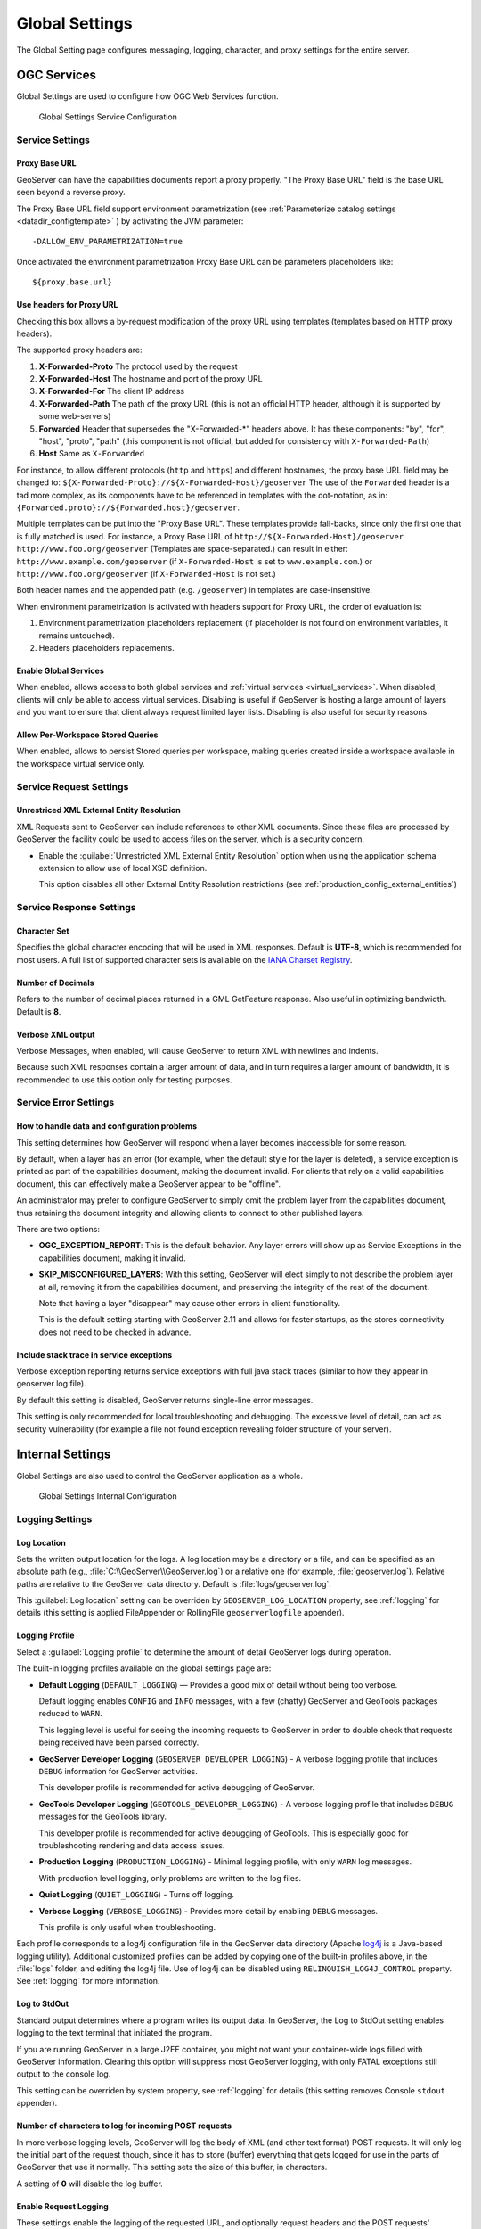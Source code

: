 .. _config_globalsettings:

Global Settings
===============

The Global Setting page configures messaging, logging, character, and proxy settings for the entire server.

OGC Services
------------

Global Settings are used to configure how OGC Web Services function.

.. figure:: img/global_settings_service.png
   
   Global Settings Service Configuration

Service Settings
^^^^^^^^^^^^^^^^

.. _config_globalsettings_proxy_base:

Proxy Base URL
''''''''''''''

GeoServer can have the capabilities documents report a proxy properly. "The Proxy Base URL" field is the base URL seen beyond a reverse proxy.

The Proxy Base URL field support environment parametrization (see :ref:`Parameterize catalog settings <datadir_configtemplate>` ) by activating the JVM parameter::

    -DALLOW_ENV_PARAMETRIZATION=true

Once activated the environment parametrization Proxy Base URL can be parameters placeholders like::

    ${proxy.base.url}

.. _config_globalsettings_proxy_headers:

Use headers for Proxy URL
'''''''''''''''''''''''''

Checking this box allows a by-request modification of the proxy URL using templates (templates based on HTTP proxy headers).

The supported proxy headers are:

#. **X-Forwarded-Proto** The protocol used by the request
#. **X-Forwarded-Host** The hostname and port of the proxy URL
#. **X-Forwarded-For** The client IP address
#. **X-Forwarded-Path** The path of the proxy URL (this is not an official HTTP header, although it is supported by some web-servers)
#. **Forwarded** Header that supersedes the "X-Forwarded-\*" headers above. It has these components: "by", "for", "host", "proto", "path" (this component is not official, but added for consistency with ``X-Forwarded-Path``)
#. **Host** Same as ``X-Forwarded``

For instance, to allow different protocols (``http`` and ``https``) and different hostnames, the proxy base URL field may be changed to: ``${X-Forwarded-Proto}://${X-Forwarded-Host}/geoserver``
The use of the ``Forwarded`` header is a tad more complex, as its components have to be referenced in templates with the dot-notation, as in: ``{Forwarded.proto}://${Forwarded.host}/geoserver``.

Multiple templates can be put into the "Proxy Base URL". These templates provide fall-backs, since only the first one that is fully matched is used. 
For instance, a Proxy Base URL of ``http://${X-Forwarded-Host}/geoserver http://www.foo.org/geoserver`` (Templates are space-separated.) can result in either: ``http://www.example.com/geoserver`` (if ``X-Forwarded-Host`` is set to ``www.example.com``.)  or ``http://www.foo.org/geoserver``  (if ``X-Forwarded-Host`` is not set.)

Both header names and the appended path (e.g. ``/geoserver``) in templates are case-insensitive.

When environment parametrization is activated with headers support for Proxy URL, the order of evaluation is:

1. Environment parametrization placeholders replacement (if placeholder is not found on environment variables, it remains untouched).
2. Headers placeholders replacements.

.. _config_globalsettings_global:

Enable Global Services
''''''''''''''''''''''

When enabled, allows access to both global services and :ref:`virtual services <virtual_services>`. When disabled, clients will only be able to access virtual services. Disabling is useful if GeoServer is hosting a large amount of layers and you want to ensure that client always request limited layer lists. Disabling is also useful for security reasons.

.. _config_globalsettings_stored_queries:

Allow Per-Workspace Stored Queries
''''''''''''''''''''''''''''''''''

When enabled, allows to persist Stored queries per workspace, making queries created inside a workspace available in the workspace virtual service only.

Service Request Settings
^^^^^^^^^^^^^^^^^^^^^^^^

.. _config_globalsettings_external_entities:

Unrestriced XML External Entity Resolution
''''''''''''''''''''''''''''''''''''''''''

XML Requests sent to GeoServer can include references to other XML documents. Since these files are processed by GeoServer the facility could be used to access files on the server, which is a security concern.

* Enable the :guilabel:`Unrestricted XML External Entity Resolution` option when using the application schema extension to allow use of local XSD definition.

  This option disables all other External Entity Resolution restrictions (see :ref:`production_config_external_entities`)

Service Response Settings
^^^^^^^^^^^^^^^^^^^^^^^^^

.. _config_globalsettings_charset:

Character Set
'''''''''''''

Specifies the global character encoding that will be used in XML responses. Default is **UTF-8**, which is recommended for most users. A full list of supported character sets is available on the `IANA Charset Registry <http://www.iana.org/assignments/character-sets>`__.

.. _config_globalsettings_decimals:

Number of Decimals
''''''''''''''''''

Refers to the number of decimal places returned in a GML GetFeature response. Also useful in optimizing bandwidth. Default is **8**.

.. _config_globalsettings_verbose_xml:

Verbose XML output
''''''''''''''''''

Verbose Messages, when enabled, will cause GeoServer to return XML with newlines and indents.

Because such XML responses contain a larger amount of data, and in turn requires a larger amount of bandwidth, it is recommended to use this option only for testing purposes.

Service Error Settings
^^^^^^^^^^^^^^^^^^^^^^

.. _config_globalsettings_service_problems:

How to handle data and configuration problems
'''''''''''''''''''''''''''''''''''''''''''''

This setting determines how GeoServer will respond when a layer becomes inaccessible for some reason.

By default, when a layer has an error (for example, when the default style for the layer is deleted), a service exception is printed as part of the capabilities document, making the document invalid. For clients that rely on a valid capabilities document, this can effectively make a GeoServer appear to be "offline". 

An administrator may prefer to configure GeoServer to simply omit the problem layer from the capabilities document, thus retaining the document integrity and allowing clients to connect to other published layers.

There are two options:

* **OGC_EXCEPTION_REPORT**: This is the default behavior. Any layer errors will show up as Service Exceptions in the capabilities document, making it invalid.

* **SKIP_MISCONFIGURED_LAYERS**: With this setting, GeoServer will elect simply to not describe the problem layer at all, removing it from the capabilities document, and preserving the integrity of the rest of the document.

  Note that having a layer "disappear" may cause other errors in client functionality.
  
  This is the default setting starting with GeoServer 2.11 and allows for faster startups, as the stores connectivity does not need to be checked in advance.

.. _config_globalsettings_service_exceptions:

Include stack trace in service exceptions
'''''''''''''''''''''''''''''''''''''''''

Verbose exception reporting returns service exceptions with full java stack traces (similar to how they appear in geoserver log file).

By default this setting is disabled, GeoServer returns single-line error messages.

This setting is only recommended for local troubleshooting and debugging. The excessive level of detail, can act as security vulnerability (for example a file not found exception revealing folder structure of your server).

Internal Settings
-----------------
Global Settings are also used to control the GeoServer application as a whole.

.. figure:: img/global_settings_internal.png
   
   Global Settings Internal Configuration

Logging Settings
^^^^^^^^^^^^^^^^

.. _config_globalsettings_log_location:

Log Location
''''''''''''

Sets the written output location for the logs. A log location may be a directory or a file, and can be specified as an absolute path (e.g., :file:`C:\\GeoServer\\GeoServer.log`) or a relative one (for example, :file:`geoserver.log`). Relative paths are relative to the GeoServer data directory. Default is :file:`logs/geoserver.log`.

This :guilabel:`Log location` setting can be overriden by ``GEOSERVER_LOG_LOCATION`` property, see :ref:`logging` for details (this setting is applied FileAppender or RollingFile ``geoserverlogfile`` appender).

.. _config_globalsettings_log_profile:

Logging Profile
'''''''''''''''

Select a :guilabel:`Logging profile` to determine the amount of detail GeoServer logs during operation. 

The built-in logging profiles available on the global settings page are:
 
* **Default Logging** (``DEFAULT_LOGGING``) — Provides a good mix of detail without being too verbose. 
  
  Default logging enables ``CONFIG`` and ``INFO`` messages, with a few (chatty) GeoServer and GeoTools packages reduced to ``WARN``.
  
  This logging level is useful for seeing the incoming requests to GeoServer in order to double check that requests being received have been parsed correctly.

* **GeoServer Developer Logging** (``GEOSERVER_DEVELOPER_LOGGING``) - A verbose logging profile that includes ``DEBUG`` information for GeoServer activities.
  
  This developer profile is recommended for active debugging of GeoServer. 

* **GeoTools Developer Logging** (``GEOTOOLS_DEVELOPER_LOGGING``) - A verbose logging profile that includes ``DEBUG`` messages for the GeoTools library.
  
  This developer profile is recommended for active debugging of GeoTools. This is especially good for troubleshooting rendering and data access issues.

* **Production Logging** (``PRODUCTION_LOGGING``) - Minimal logging profile, with only ``WARN`` log messages.
  
  With production level logging, only problems are written to the log files.

* **Quiet Logging** (``QUIET_LOGGING``) - Turns off logging.

* **Verbose Logging**  (``VERBOSE_LOGGING``) - Provides more detail by enabling ``DEBUG`` messages.
  
  This profile is only useful when troubleshooting.
  
Each profile corresponds to a log4j configuration file in the GeoServer data directory (Apache `log4j <https://logging.apache.org/log4j/2.x/>`_ is a Java-based logging utility). Additional customized profiles can be added by copying one of the built-in profiles above, in the :file:`logs` folder, and editing the log4j file. Use of log4j can be disabled using ``RELINQUISH_LOG4J_CONTROL`` property. See :ref:`logging` for more information.

.. _config_globalsettings_log_stdout:

Log to StdOut
'''''''''''''

Standard output determines where a program writes its output data. In GeoServer, the Log to StdOut setting enables logging to the text terminal that initiated the program.

If you are running GeoServer in a large J2EE container, you might not want your container-wide logs filled with GeoServer information. Clearing this option will suppress most GeoServer logging, with only FATAL exceptions still output to the console log.

This setting can be overriden by system property, see :ref:`logging` for details (this setting removes Console ``stdout`` appender).

.. _config_globalsettings_log_buffer:

Number of characters to log for incoming POST requests
''''''''''''''''''''''''''''''''''''''''''''''''''''''

In more verbose logging levels, GeoServer will log the body of XML (and other text format) POST requests. It will only log the initial part of the request though, since it has to store (buffer) everything that gets logged for use in the parts of GeoServer that use it normally. This setting sets the size of this buffer, in characters.

A setting of **0** will disable the log buffer.

.. _config_globalsettings_log_request:

Enable Request Logging 
''''''''''''''''''''''

These settings enable the logging of the requested URL, and optionally request headers and the POST requests' contents.

* :guilabel:`Enable Request Logging`: Select to enable logging of incoming requests, this will include the operation (``GET``,``POST``,etc...) and the URL requested.

* :guilabel:`Log Request Bodies`: Select to enable logging of request body information when accepting ``POST`` requests. Text content will be logged, or the number of bytes for binary content, based on the setting :ref:`config_globalsettings_log_buffer` setting above.

* :guilabel:`Log Request Bodies`: Select to enable logging of request header information.

By default these are disabled due to their considerable overhead. For more information on applying these settings and their use in troubleshooting see  :ref:`troubleshooting <troubleshooting_requests>`.

Catalog Settings
^^^^^^^^^^^^^^^^

.. _config_globalsettings_type_cache:

Feature type cache size
'''''''''''''''''''''''

GeoServer can cache datastore connections and schemas in memory for performance reasons. The cache size should generally be greater than the number of distinct featuretypes that are expected to be accessed simultaneously.
If possible, make this value larger than the total number of featuretypes on the server, but a setting too high may produce out-of-memory errors. On the other hand, a value lower than the total number of your registered featuretypes may clear and reload the resource-cache more often, which can be expensive and e.g. delay WFS-Requests in the meantime.
The default value for the Feature type cache size is 100.

.. _config_globalsettings_locking:

File Locking
''''''''''''

This configuration settings allows control of they type of file locking used when accessing the GeoServer Data Directory. This setting is used to protected the GeoServer configuration from being corrupted by multiple parties editing simultaneously. File locking should be employed when using the REST API to configure GeoServer, and can protected GeoServer when more than one administrator is making changes concurrently.

There are three options:

* **NIO File locking**: Uses Java New IO File Locks suitable for use in a clustered environment (with multiple GeoServers sharing the same data directory).

* **In-process locking**: Used to ensure individual configuration files cannot be modified by two web administration or REST sessions at the same time.

* **Disable Locking**: No file locking is used.

WebUI Settings
^^^^^^^^^^^^^^

.. _config_globalsettings_webui:

WebUI Mode
''''''''''

This configuration setting allows control over WebUI redirecting behaviour. By default, when the user loads a page that contains input, a HTTP 302 Redirect response is returned that causes a reload of that same with a generated session ID in the request parameter. This session ID allows the state of the page to be remembered after a refresh and prevents any occurence of the 'double submit problem'. However, this behaviour is incompatible with clustering of multiple geoserver instances.

There are three options:

* **DEFAULT**: Use redirecting unless a clustering module has been loaded.

* **REDIRECT**: Always use redirecting (incompatible with clustering).

* **DO_NOT_REDIRECT**: Never use redirecting (does not remember state when reloading a page and may cause double submit).

Note that a restart of GeoServer is necessary for a change in the setting to have effect.

Other Settings
--------------

Additional settings for GeoServer:

.. figure:: img/others.png

Other settings
^^^^^^^^^^^^^^

.. _config_globalsettings_rest_notfound:

REST Disable Resource not found Logging
'''''''''''''''''''''''''''''''''''''''

This parameter can be used to mute exception logging when doing REST operations and the requested Resource is not present. This default setting can be overridden by adding to a REST call the following parameter: **quietOnNotFound=true/false**.

.. _config_globalsettings_rest_root_dir:

REST PathMapper Root directory path
'''''''''''''''''''''''''''''''''''

This parameter is used by the RESTful API as the `Root Directory` for the newly uploaded files, following the structure::

    ${rootDirectory}/workspace/store[/<file>]

.. _config_globalsettings_display_creation:

Display creation timestamps on administration lists
'''''''''''''''''''''''''''''''''''''''''''''''''''

These check boxes can be used to toggle Date of Creation on Workspaces,Stores,Layers,Layer Groups and Styles administration list pages.

Time of can be seen by hovering mouse over the dates.

.. _config_globalsettings_display_modify:

Display modification timestamps on administration lists
'''''''''''''''''''''''''''''''''''''''''''''''''''''''

These check boxes can be used to toggle Date of Modification on Workspaces,Stores,Layers,Layer Groups and Styles administration list pages.

Time of can be seen by hovering mouse over the dates.